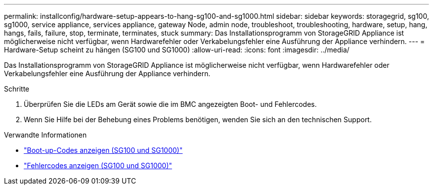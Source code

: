 ---
permalink: installconfig/hardware-setup-appears-to-hang-sg100-and-sg1000.html 
sidebar: sidebar 
keywords: storagegrid, sg100, sg1000, service appliance, services appliance, gateway Node, admin node, troubleshoot, troubleshooting, hardware, setup, hang, hangs, fails, failure, stop, terminate, terminates, stuck 
summary: Das Installationsprogramm von StorageGRID Appliance ist möglicherweise nicht verfügbar, wenn Hardwarefehler oder Verkabelungsfehler eine Ausführung der Appliance verhindern. 
---
= Hardware-Setup scheint zu hängen (SG100 und SG1000)
:allow-uri-read: 
:icons: font
:imagesdir: ../media/


[role="lead"]
Das Installationsprogramm von StorageGRID Appliance ist möglicherweise nicht verfügbar, wenn Hardwarefehler oder Verkabelungsfehler eine Ausführung der Appliance verhindern.

.Schritte
. Überprüfen Sie die LEDs am Gerät sowie die im BMC angezeigten Boot- und Fehlercodes.
. Wenn Sie Hilfe bei der Behebung eines Problems benötigen, wenden Sie sich an den technischen Support.


.Verwandte Informationen
* link:viewing-boot-up-codes-for-appliance-sg100-and-sg1000.html["Boot-up-Codes anzeigen (SG100 und SG1000)"]
* link:viewing-error-codes-for-sg1000-controller-sg100-and-sg1000.html["Fehlercodes anzeigen (SG100 und SG1000)"]

